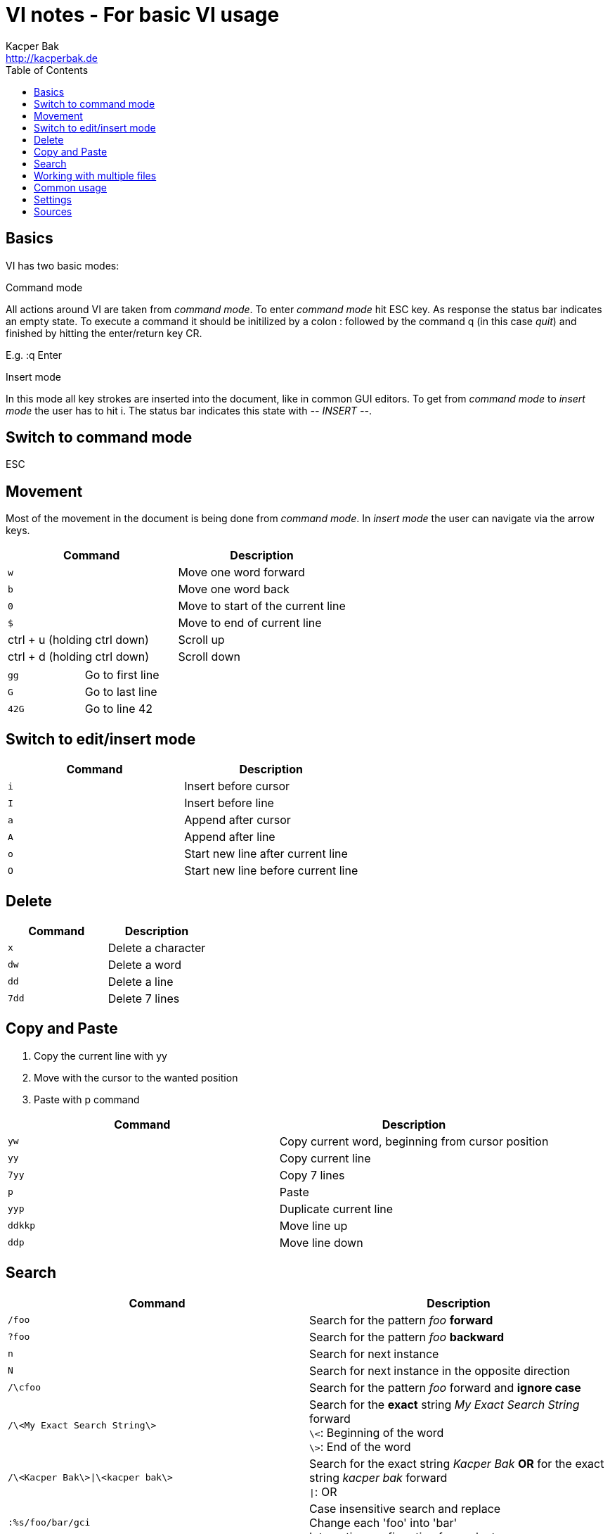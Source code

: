 = VI notes - For basic VI usage
Kacper Bak <http://kacperbak.de>
:toc:

:author: Kacper Bak
:homepage: http://kacperbak.de
:docinfo1: docinfo-footer.html

toc::[]

== Basics
VI has two basic modes:

.Command mode
All actions around VI are taken from _command mode_.
To enter _command mode_ hit +ESC+ key. As response the status bar indicates an empty state. To execute a command it should be initilized by a colon +:+ followed by the command +q+ (in this case _quit_) and finished by hitting the enter/return key +CR+.

E.g. +:q+ +Enter+

.Insert mode
In this mode all key strokes are inserted into the document, like in common GUI editors.
To get from _command mode_ to _insert mode_ the user has to hit +i+.
The status bar indicates this state with _-- INSERT --_.

== Switch to command mode
ESC

== Movement
Most of the movement in the document is being done from _command mode_. In _insert mode_ the user can navigate via the +arrow keys+.

[cols="1,1", options="header"]
|===

|Command
|Description

|`w`
|Move one word forward

|`b`
|Move one word back

|`0`
|Move to start of the current line

|`$`
|Move to end of current line

|ctrl + u (holding ctrl down)
|Scroll up

|ctrl + d (holding ctrl down)
|Scroll down

|===

[cols="1,1"]
|===

|`gg`
|Go to first line

|`G`
|Go to last line

|`42G`
|Go to line 42

|===

== Switch to edit/insert mode

[cols="1,1", options="header"]
|===

|Command
|Description

|`i`
|Insert before cursor

|`I`
|Insert before line

|`a`
|Append after cursor

|`A`
|Append after line

|`o`
|Start new line after current line

|`O`
|Start new line before current line

|===

== Delete

[cols="1,1", options="header"]
|===

|Command
|Description

|`x`
|Delete a character

|`dw`
|Delete a word

|`dd`
|Delete a line

|`7dd`
|Delete 7 lines

|===


== Copy and Paste
1. Copy the current line with +yy+
2. Move with the cursor to the wanted position
3. Paste with +p+ command

[cols="1,1", options="header"]
|===

|Command
|Description

|`yw`
|Copy current word, beginning from cursor position

|`yy`
|Copy current line

|`7yy`
|Copy 7 lines

|`p`
|Paste

|`yyp`
|Duplicate current line

|`ddkkp`
|Move line up

|`ddp`
|Move line down

|===


== Search

[cols="1,1", options="header"]
|===

|Command
|Description

|`/foo`
|Search for the pattern _foo_ *forward*

|`?foo`
|Search for the pattern _foo_ *backward*

|`n`
|Search for next instance

|`N`
|Search for next instance in the opposite direction

|`/\cfoo`
|Search for the pattern _foo_ forward and *ignore case*

|`/\<My Exact Search String\>`
|Search for the *exact* string _My Exact Search String_ forward +
`\<`: Beginning of the word +
`\>`: End of the word

|`/\<Kacper Bak\>\|\<kacper bak\>`
|Search for the exact string _Kacper Bak_ *OR* for the exact string _kacper bak_ forward +
`\|`: OR


|`:%s/foo/bar/gci`
|Case insensitive search and replace +
Change each 'foo' into 'bar' +
Interactive confirmation for each step.

|===

== Working with multiple files
[cols="1,1", options="header"]
|===

|Command
|Description

|`:e`
|Open or edit file inside VI

|`:bd`
|Close file inside VI

|`:ls`
|Display all open files

|`:b fileName`
|Switch to open file

|===

== Common usage
[cols="1,1", options="header"]
|===

|Command
|Description

|`ctrl + n`
|trigger VI Autocompletion

|`.`
|Repeat last action with one key stroke

|`u`
|Undo last action

|===

== Settings
To configure VI use the keyword +set+. +
The following command disables the line numbers e.g.: +set nonumber+

[cols="1,1,1", options="header"]
|===

|Command
|Description
|Example

|`(no)number`
|Enables/Disables line numbers
|`set number`

|`syntax`
|Use syntax highlighting of a specific language
|`set syntax=asciidoc`

|===

== Sources
* http://www.lagmonster.org/docs/vi.html
* http://stackoverflow.com/questions/tagged/vi+vim
* http://vim.wikia.com/wiki/Search_patterns
* https://www.cs.colostate.edu/helpdocs/vi.html
* Plötner, Wenzel - Linux das distributionsunabhängige Handbuch, ISBN 3-89842-677-7